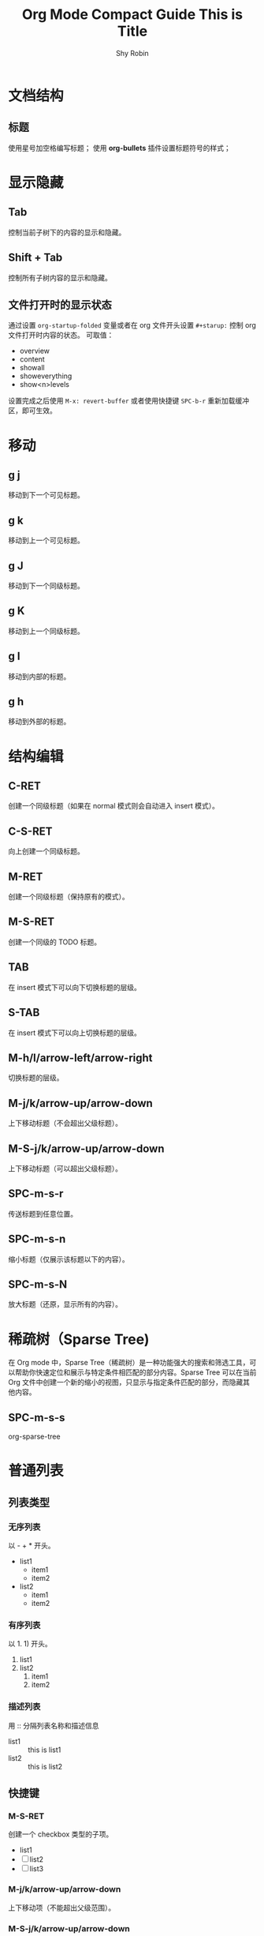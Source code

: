 #+title: Org Mode Compact Guide
#+description: 参考：https://orgmode.org/guide/
#+author: Shy Robin
#+startup: overview
#+TAGS: [ Group : @work @home @tennisclub ]
#+TAGS: laptop(l) car(c) pc(p) sailboat(s)

* 文档结构
** 标题
使用星号加空格编写标题；
使用 *org-bullets* 插件设置标题符号的样式；

* 显示隐藏
** Tab
控制当前子树下的内容的显示和隐藏。
** Shift + Tab
控制所有子树内容的显示和隐藏。
** 文件打开时的显示状态
通过设置 =org-startup-folded= 变量或者在 org 文件开头设置 =#+starup:= 控制 org 文件打开时内容的状态。
可取值：
- overview
- content
- showall
- showeverything
- show<n>levels

设置完成之后使用 =M-x: revert-buffer= 或者使用快捷键 =SPC-b-r= 重新加载缓冲区，即可生效。
* 移动
** g j
移动到下一个可见标题。
** g k
移动到上一个可见标题。
** g J
移动到下一个同级标题。
** g K
移动到上一个同级标题。
** g l
移动到内部的标题。
** g h
移动到外部的标题。
* 结构编辑
** C-RET
创建一个同级标题（如果在 normal 模式则会自动进入 insert 模式）。
** C-S-RET
向上创建一个同级标题。
** M-RET
创建一个同级标题（保持原有的模式）。
** M-S-RET
创建一个同级的 TODO 标题。
** TAB
在 insert 模式下可以向下切换标题的层级。
** S-TAB
在   insert 模式下可以向上切换标题的层级。
** M-h/l/arrow-left/arrow-right
切换标题的层级。
** M-j/k/arrow-up/arrow-down
上下移动标题（不会超出父级标题）。
** M-S-j/k/arrow-up/arrow-down
上下移动标题（可以超出父级标题）。
** SPC-m-s-r
传送标题到任意位置。
** SPC-m-s-n
缩小标题（仅展示该标题以下的内容）。
** SPC-m-s-N
放大标题（还原，显示所有的内容）。
* 稀疏树（Sparse Tree)
在 Org mode 中，Sparse Tree（稀疏树）是一种功能强大的搜索和筛选工具，可以帮助你快速定位和展示与特定条件相匹配的部分内容。Sparse Tree 可以在当前 Org 文件中创建一个新的缩小的视图，只显示与指定条件匹配的部分，而隐藏其他内容。
** SPC-m-s-s
org-sparse-tree
* 普通列表
** 列表类型
*** 无序列表
以 - + * 开头。
- list1
  * item1
  * item2
- list2
  + item1
  + item2
*** 有序列表
以 1. 1) 开头。
1. list1
2. list2
   1. item1
   2. item2
*** 描述列表
用 :: 分隔列表名称和描述信息
- list1 :: this is list1
- list2 :: this is list2
** 快捷键
*** M-S-RET
创建一个 checkbox 类型的子项。
- list1
- [ ] list2
- [ ] list3
*** M-j/k/arrow-up/arrow-down
上下移动项（不能超出父级范围）。
*** M-S-j/k/arrow-up/arrow-down
上下移动项（可以超出父级范围）。
*** M-h/l/arrow-left/arrow-right
左右移动项（不会影响子项）。
*** M-S-h/l/arrow-left/arrow-right
左右移动项（会影响子项）。
*** C-c C-c
如果是 checkbox 则会切换它的状态，或者在 checkbox 的方框上按下 RET 键也能切换状态。
*** C-c -
切换列表符号。
* 表格
** 创建表格
输入 =|field1|field2= ，然后按下 C-c RET 即可快速创建一个带有分隔符的表格。如下：
| field1 | field2 |
|--------+--------|
|        |        |
** 快速创建分隔符
输入 |- ，按下 TAB 键便可快速生成一行分隔符。
|---|
|   |
** 快速创建表格
- SPC-m-b-c
- C-c |
| name | gender | age |
|------+--------+-----|
| Amy  | male   |  18 |
| Tom  | female |  20 |
| Jack | male   |  22 |
** 对齐表格
当输入表格内容时，按下以下键便可以重新对齐表格：
- TAB
- S-TAB
- RET
- C-c C-c
** 单元格移动
C-S-h/j/k/l
| name  | gender | age    |
|-------+--------+--------|
| Tom   |     10 | male   |
| Tom   |     11 | female |
| Tom   |     12 | male   |
|-------+--------+--------|
| Jerry |   male | 21     |
** 行和列移动
*** M-h/l
左右移动列。
*** M-j/k
上下移动行。
*** M-S-h/l
删除或增加列。
*** M-S-k/j
删除或增加行。
*** C-c -
增加一行分隔符。
*** C-c RET
增加一行分隔符并插入一行。
*** SPC-m-s-S
对光标所在列重新排序。
* 超链接
** 格式
- =[[LINK][DESCRIPTION]]=
- =[[LINK]]=
** 编辑链接或快速创建链接
一旦创建链接，org mode 会自动将链接渲染成特定的格式。如果要编辑链接的内容，可通过以下两种方式：
- SPC-m-l-l
- C-c C-l
[[github:shy-robin][My Github repo]]

另外，如果没有链接使用以上两种方式会快速创建链接。
** 内部链接
如果 LINK 不是 URL，则会在当前文件里查找可以匹配 LINK 的标题。
[[格式][Find Target]]
[[Demo][Demo]]

*** Demo
** 外部链接
支持多种不同格式的外部链接。
- [[https://www.baidu.com][百度]]
- [[file:~/Pictures/duck.png][可达鸭的图片]]
- [[file:demo.org::12][demo.org第十二行]]
** 操作链接
*** SPC-m-l-l
快速创建或编辑链接。
*** C-c C-o / RET
打开链接。
*** C-c &
回到链接的位置(仅对内部链接有效)。
*** SPC-n-l
存储当前位置到一个新的链接。
将当前位置记录到一个链接中，该链接会出现在创建链接的提示窗中，当选择链接后，会自动将它从提示窗中移除，相当于只使用一次。
* 待办事项
** 基础功能
任何以 TODO 开头的标题都会被自动识别为待办事项。
*** 快速设置标题状态
使用 SPC-m-t 可以快速设置标题的状态。
**** TODO Learn Emacs
*** 快速切换标题状态
使用 C-S-h/l 可以快速设置标题的状态。
**** NO Do someting
*** 查看所有待办事项
使用 SPC-m-s-s t 即可查看所有 TODO 的稀疏树。
*** 快速创建同级待办
使用 M-S-RET 可以快速创建同级的待办事项。
** 多状态工作流
我们可以使用 TODO 关键字声明一个连续的工作状态：

#+begin_src emacs-lisp
(setq org-todo-keywords
      '((sequence "TODO" "FEEDBACK" "VERIFY" "|" "DONE" "DELEGATED")))
#+end_src

以 | 分隔开两种结果状态，左边的表示正在进行中的状态，右边的表示结束的状态。

如果不想修改原有的 TODO 状态，可以新建一个状态集：

#+begin_src emacs-lisp :tangle yes
(setq org-todo-keywords
      '((sequence "TODO(t)" "|" "DONE(d)")
        (sequence "REPORT(r)" "BUG(b)" "KNOWNCAUSE(k)" "|" "FIXED(f)")))
#+end_src

如果不想修改通用的设置，可以针对当前文件进行配置：
#+begin_src emacs-lisp :tangle yes
#+TODO: TODO(t) | DONE(d)
#+TODO: REPORT(r) BUG(b) KNOWNCAUSE(k) | FIXED(f)
#+TODO: | CANCELED(c)
#+end_src
** 日志
*** timestamp
#+begin_src emacs-lisp :tangle yes
(setq org-log-done 'time)
#+end_src

当待办事项完成后会记录完成的时间。

也可以使用 =#+starup: logdone= 针对单个文件进行记录。

**** DONE test
CLOSED: [2023-06-24 Sat 22:27]

*** note
#+begin_src emacs-lisp :tangle yes
(setq org-log-done 'note)
#+end_src

当待办事项完成后会记录完成的时间以及相应的笔记。

**** TODO test
- CLOSING NOTE [2023-06-24 Sat 22:11] \\
  hello world2
- CLOSING NOTE [2023-06-24 Sat 22:11] \\
  hello world

*** log-into-drawer
当记录的 note 过多时，会导致日志过长，不便于阅读。
设置 =org-log-into-drawer= 变量会使所有 log 信息折叠到 LOGBOOK 区域内，可以使用 TAB 展开或收缩 log 信息。
同样，也可以设置 =#+startup: logdrawer= 针对单个文件进行配置。

**** DONE test
CLOSED: [2023-06-24 Sat 22:32]
:LOGBOOK:
- CLOSING NOTE [2023-06-24 Sat 22:32] \\
  very good
:END:

*** special marker
我们可以给每种状态设置不同的日志类型，这里有两种特殊的标记符号:
- ! 代表 timestamp
- @ 代表 note

可以在文件开头设置：
#+begin_src emacs-lisp :tangle yes
#+TODO: TODO(t) WAIT(w@/!) | DONE(d!) CANCELED(c@)
#+end_src

同样可以在 org-todo-keywords 变量中设置。
#+begin_src emacs-lisp :tangle yes
(setq org-todo-keywords
      '((sequence "TODO(t!)" "|" "DONE(d@)")
        (sequence "REPORT(r!)" "BUG(b!)" "KNOWNCAUSE(k!)" "|" "FIXED(f@)")))
#+end_src

**** DONE test
CLOSED: [2023-06-24 Sat 22:34]
:LOGBOOK:
- State "DONE"       from "TODO"       [2023-06-24 Sat 22:34] \\
  so good
- State "TODO"       from              [2023-06-24 Sat 22:34]
:END:

** 优先级
TODO 事项有 A-C 三个优先级：
- A（高优）
- B（默认）
- C（低优）

*** SPC-m-p-p
设置优先级。
*** SPC-m-p-u
增加优先级。
*** SPC-m-p-d
降低优先级。

**** TODO [#A] test
** 拆分子任务
当任务工作量很大的时候，拆分成多个更小的子任务通常是一种合理的办法。
在任何地方插入 [/] 和 [%] 可以显示当前待办的进度。

*** 组织一次活动 [33%]
**** TODO 叫人 [1/4]
***** DONE 小明
CLOSED: [2023-06-24 六 22:59]
:LOGBOOK:
- CLOSING NOTE [2023-06-24 六 22:59] \\
  yes
:END:

***** TODO 小明
***** TODO 小明
***** TODO 小明
**** TODO 买东西 [50%]
***** DONE 水果
CLOSED: [2023-06-24 六 23:00]
:LOGBOOK:
- CLOSING NOTE [2023-06-24 六 23:00] \\
  yes
:END:

***** TODO 水果
***** TODO 水果
***** DONE 水果
CLOSED: [2023-06-24 六 23:00]
:LOGBOOK:
- CLOSING NOTE [2023-06-24 六 23:00] \\
  yes
:END:
**** DONE someting
CLOSED: [2023-06-24 六 23:01]
:LOGBOOK:
- CLOSING NOTE [2023-06-24 六 23:01] \\
  yes
:END:
** 复选框
[[*普通列表][普通列表]]里的每个子项都可以变成复选框（通过在列表符号后插入 [ ] 实现）。
复选框不会包含在全局的待办事项中，所以它更适合将一个任务细分成更简单的步骤。

*** C-c C-c
切换复选框的状态。

*** M-S-RET
新建一个复选框（只对普通列表生效）。

*** TODO Organize party [2/2]
- [X] call people
  1. [X] Peter
  2. [X] Tom
  3. [X] Jerry
- [X] order food

* 标签
所有标题都可以带上标签。
标签需要通过两个 : 包裹。
标签名称由字母、数字、下划线和 @ 组成。
一个标题可以有多个标签，通过 : 分隔。
** 标签的继承
子标题会自动继承父标题的标签，不需要显示声明。
如果要让当前文件的所有标题都继承某些标签，可以在文件开头进行设置：
#+begin_src emacs-lisp :tangle yes
#+FILETAGS: :Peter:Boss:Secret:
#+end_src

*** My weekend :myself:
**** do housework :chore:
**** learn emacs :study:
** 设置标签
*** SPC-m-q / C-c C-q
如果当前光标所在行不是标题，则会给父标题加标签。
*** C-c C-c
该命令只针对标题有效。
*** #-TAGS:
前两种方式设置标签会唤起弹窗，弹窗里有一个标签列表，里面的标签都是在当前 buffer 里设置的。
如果 buffer 里没有设置标签，那么显示的就是一个空列表，我们可以在文件开头声明一些预制的标签：
#+begin_src emacs-lisp :tangle yes
#+TAGS: @work @home @tennisclub
#+TAGS: laptop car pc sailboat
#+end_src

**** 快捷键
以上方式唤起的面板，需要用补全来选中标签。可以给标签设置唯一的字符，用快捷键来选择标签：
#+begin_src emacs-lisp :tangle yes
#+TAGS: @work(w) @home(h) @tennisclub(t)
#+TAGS: laptop(l) car(c) pc(p) sailboat(s)
#+end_src

通过 SPC-m-q 唤起面板后，可以发现只需要通过设置的快捷键就可以快速选择标签。
按下 TAB 键可以切换回之前的面板，用补全的方法来选择标签。
按下 SPC 键清空所有标签。
选择完成之后，按下 RET 键就可以确认并退出面板。
*** org-tag-alist
以上三种方式都只能针对当前的 buffer 生效，如果要添加全局标签，可以通过设置 org-tag-alist 变量：
#+begin_src emacs-lisp :tangle yes
(setq org-tag-alist '(("tag1") ("tag2")))
#+end_src

同样，也可以设置快捷键：
#+begin_src emacs-lisp :tangle yes
(setq org-tag-alist '(("tag1" . ?t) ("tag2" . ?T)))
#+end_src

** 标签组
通过以下两种方式设置一个标签组:
#+begin_src emacs-lisp :tangle yes
;; 1. [ 组标签 : 关联的标签（可以重复） ]
#+TAGS: [ GTD : Control Persp ]

;; 2. { 组标签 : 相互排斥的标签 }
#+TAGS: { Context : @Home @Work }
#+end_src

当搜索标签时，如果搜索的是组标签名称，则会显示该组下的所有标签。
可以通过执行 org-toggle-tags-group 命令暂时关闭这个功能。
** 搜索标签
*** SPC-m-s-s m
创建一个稀疏树，返回所有能够匹配标签的标题。
*** SPC-o-A m
*** SPC-o-A M

** test :test:demo:
** test2
*** test3 :@work:
*** test4
*** test5
**** test6 :@tennisclub:
* 属性
** 基本功能
- 每个标题可以有多个不同的属性，用于描述该部分的内容。
- 属性由两个冒号包裹，后面跟着属性的值，形式： =:key: value= 。
- 和标签不同的是，属性是一种 key: value 的数据格式，而标签只是一种类似数组的数据格式。
- 子元素会继承父元素的属性。
** 创建属性
创建属性快捷键：SPC-m-o
同样，可以在文件开头声明属性，这些属性将会被所有入口继承，例如：
#+begin_src emacs-lisp :tangle yes
#+PROPERTY: NDisks_ALL 1 2 3 4
#+end_src
** 稀疏树
通过 SPC-m-s-s p ， 可以通过属性创建稀疏树。

** GroupA
:PROPERTIES:
:CATEGORY: animal pet
:END:
*** Cat
*** Dog
** GroupB
:PROPERTIES:
:CATEGORY: fruit
:END:
*** apple
* 日期和时间
为了更好地规划一个项目，待办事项可以加入一个日期或者时间。
org-mode 里提供日期和时间信息的特殊格式的字符串称为：*时间戳*。

** 时间戳
一个时间戳可以指定某个时间点或者某个时间段。
时间戳可以出现任何地方，无论是在标题里还是在内容里。
如果指定了时间戳，它将会出现在 org-agenda 里。

*** 类型
**** 普通时间戳
最简单的一种时间戳就是将一个日期或者时间赋予一个项目，可以表示一次预约或者其他事件：
***** Meet Peter at the movies
  <2006-11-01 Wed 19:15>
***** Discussion on climate change
  <2006-11-02 Thu 20:00-22:00>
**** 带有重复次数的时间戳
一个时间戳可以指定次数，表示每个一段时间执行一个事件。
重复的周期有以下几种类型:
- day(d)
- week(w)
- month(m)
- year(y)

以下例子表示每周三执行一次时间：
***** Pick up Sam at school
<2023-06-28 Wed 12:30 +1w>
**** 日记风格的表达式
***** 22:00-23:00 The nerd meeting on every 2nd Thursday of the month
<%%(diary-float t 4 2)>
**** 范围
用 -- 连接表示一段时间范围。
***** Meeting
<2004-08-23 Mon>--<2004-08-26 Thu>
**** 不激活的时间戳
用方括号包裹的时间戳不会出现在 org-agenda 中。
***** Gillian comes late for the fifth time
  [2006-11-01 Wed]

** 创建时间戳
SPC-m-d-t / C-c .
    用于创建一个时间戳。如果当前光标所在位置已经有时间戳了，将会修改这个时间戳。
   <2023-06-25 Sun>
    当在同一个位置连续多次创建时间戳成功，将会创建一个时间范围。
   <2023-06-25 Sun>--<2023-06-27 Tue>--<2023-06-29 Thu>--<2023-06-30 Fri>--<2023-07-01 Sat>
SPC-m-d-T
    用于创建一个不被激活的时间戳。
   [2023-06-26 Mon]--[2023-06-27 Tue]
C-S-h/l or S-arrow-left/arrow-right
    向前或向后修改一天的时间。
   <2023-06-26 Mon>
C-S-j/k or S-arrow-up/arrow-down
    如果光标在左括号或者右括号上，将切换时间戳的类型；
    如果光标在括号里面，将根据光标所在的时间参数修改时间，如增加/减少一年；
   <2023-06-26 Mon>

** 截止时间和排定时间
一个时间戳可以用一些特殊的关键字来修饰。
*** 截止时间
在时间戳前插入 DEADLINE ，意味着一个任务（通常是一个待办事项），需要在特定的时间内完成。
**** 创建截止时间
快捷键：SPC-m-d-d / C-c C-d
到了截止日期的任务将会显示在 agenda 上。
另外，如果今天有即将过期或者已经过期的任务，也会在 agenda 中显示出来。

**** TODO Write an article
DEADLINE: <2023-06-26 Mon>
:LOGBOOK:
- State "TODO"       from              [2023-06-26 Mon 10:40]
:END:
*** 排定时间
在时间戳前插入 SCHEDULED ， 表示一个任务已经排定，到了特定时间将会开始执行该任务。
**** 创建排定时间
快捷键：SPC-m-d-s / C-c C-s
另外，如果到了排定时间，会显示一个提醒，直到任务被标注为完成。

**** TODO Write an article
SCHEDULED: <2023-06-27 Tue>
:LOGBOOK:
- State "TODO"       from              [2023-06-26 Mon 10:56]
:END:
*** 重复
一些任务可能需要重复，可以在截止时间或者排定时间加上重复的标志。

**** TODO Pay the rent
DEADLINE: <2023-06-26 Mon +1m>
:LOGBOOK:
- State "TODO"       from              [2023-06-26 Mon 10:59]
:END:

表示每月都会有该任务，每月的 26 号是该任务的截止时间。

** 计时
org-mode 允许你给项目里的一些特殊任务计时。

*** 开始计时
(clock in)
快捷键： SPC-m-c-i / C-c C-x C-i
执行开始计时后，会在时间戳前插入 CLOCK 关键字。

**** TEST
:LOGBOOK:
CLOCK: [2023-06-26 Mon 11:08]--[2023-06-26 Mon 11:09] =>  0:01
:END:

*** 结束计时
(clock out)
快捷键： SPC-m-c-o / C-c C-x C-o
执行结束计时后，会显示出任务计时开始和结束的时间，并计算出花费的时间：HH:MM

*** 更新估时
快捷键： SPC-m-c-e / C-c C-x C-e
为一个开始计时的任务估时，将创建一个属性 Effort。

**** TEST
:PROPERTIES:
:Effort:   0:02
:END:
:LOGBOOK:
CLOCK: [2023-06-26 Mon 11:19]--[2023-06-26 Mon 11:20] =>  0:01
:END:
*** 取消当前计时
快捷键： SPC-m-c-c
取消当前的计时。
*** 跳转到当前计时任务
快捷键： SPC-m-c-g
跳转到当前计时的任务上，如果没有计时任务，则会跳转到最近一条计时任务上。

* 捕获，重新整理，归档
** 捕获
*** 设置捕获存储目录
#+begin_src emacs-lisp :tangle yes
;; 默认为： ~/org/notes.org
(setq org-default-notes-file (concat org-directory "/notes.org"))
#+end_src

*** 使用捕获
SPC-X
开启一个捕获进程，提供一个 narrowed 缓冲区用于编辑捕获内容。

C-c C-c
编辑完捕获内容后，确认并退出捕获进程，返回到原来的位置。

C-c C-w
编辑完捕获内容后，将笔记重新整理到其他地方。

C-c C-k
关闭捕获进程，返回上一个状态。

*** 捕获模板
可以自定义捕获的模板：
#+begin_src emacs-lisp :tangle yes
(setq org-capture-templates
      '(("t" "Todo" entry (file+headline "~/org/gtd.org" "Tasks")
         "* TODO %?\n  %i\n  %a" :prepend t)
        ("j" "Journal" entry (file+datetree "~/org/journal.org")
         "* %?\nEntered on %U\n  %i\n  %a")))
#+end_src

其中，
- %a 捕获时的链接
- %i 初始内容
- %t %T 时间戳，日期或者精确时间
- %u %U 和上面类似，只不过是不能被激活的时间
- %? 光标所在位置
- :prepend 是否将最新的捕获追加在最前面

** 重新整理和复制
当查看被捕获的数据时，可能想要重新整理或者复制一些入口到别的文件。
这里提供了一些快捷操作：

SPC-m-s-r / C-c C-w
将当前光标所在的内容剪切到其他文件中，里面提供了一些补全的文件路径。
如果不选择，则会使用默认的 target，可以通过变量 org-refile-targets 设置默认的 target。

C-c M-w
=org-refile-copy=
操作类似于上面的命令，只不过不是剪切操作，而是复制操作。

** 归档
当项目里的一个子树完成之后，你可能想把它移除并停止 agenda 对它的引用，这时就需要归档。
归档有助于保持工作文件的紧凑并且能让 agenda 的查看变得更快。
最常用的归档操作就是将一个项目里的子树移动到另一个归档文件。

SPC-m-A
将当前光标所在的子树移动到给定的位置（这个位置可以通过 org-archive-location 设置）。

生成的归档文件默认和当前文件在同一目录下，并且文件名是当前文件名加上 _archive 后缀（可以通过 org-archive-location 设置）。

当然，也可以在文件的开头设置：
#+begin_src emacs-lisp :tangle yes
#+ARCHIVE: %s_done::
#+end_src
* 议程视图
一个子项可能是有 TODO、时间戳、标签等，这些信息分散在不同文件的不同位置中，查阅这些信息有时候会变得比较困难。
议程视图（agenda views）提供了对这些特殊信息的概览。
这些特殊信息会被提取在一个特殊的 agenda buffer 里，这个 buffer 是只读的，但是提供了一些命令可以用于远程修改相关文件的信息，比如截止日期或者排定日期。

** 议程文件
议程视图会收集所有议程文件（agenda files）的信息，可以通过 org-agenda-files 变量查看所有包含的议程文件，不在该列表的文件将不会被收集数据。

C-c [
将当前文件加入到 agenda files 中，文件会被移动到这个 agenda files 列表的前面，如果文件存在，则会将它移动到列表的前面。

C-c ]
将当前文件从 agenda files 中移除。

C-'
循环访问 agenda files 中的文件。

** 议程调度
SPC-o-A
唤起议程调度。

在议程调度中，提供了一些默认的命令：
a: 创建一个类似日历的议程视图；
t: 创建一个包含 TODO 关键字的议程视图；
T: 创建一个包含其他关键字（如 DONE TODO）的议程视图；
m: 创建一个符合匹配表达式（匹配标签或者属性）的议程视图；
M: 类似于 m，但只作用于 TODO 事项；
s: 创建一个符合给定正则表达式的议程视图；
S: 类似于 s，但只作用于 TODO 事项。

** 周/天议程
快捷键： SPC-o-A a
将会从 org-agenda-files 中获取所有设置了时间戳的信息，并以周维度显示出来。

org-mode 可以和 emacs 的预约通知交互，通过 org-agenda-to-appt 可以将 agenda 信息添加到预约通知中。

** 全局的待办列表
筛选出 org-agenda-files 中的所有代表事项。
在筛选窗口中可以使用数字加 r 键筛选不同类型的待办。同时，可以直接操作待办的状态，改变后的状态会直接在源文件中生效。

快捷键： SPC-o-A t
将会从 org-agenda-files 中获取所有的待办事项。

快捷键： SPC-o-A T
和上面的命令类似，只不过可以筛选特定状态的待办事项。

** 匹配标签和属性
如果一个标题设置了标签或者属性，你也可以根据这些元数据进行筛选。

SPC-o-A m
用于筛选符合表达式的标题。
比如， +work+urgent-withboss 或者 work|home 这类表达式，用于筛选具有符合这类特定条件标签的标题。

SPC-o-A M
和上面的命令类似，只不过只能筛选是待办事项的标题。

搜索的字符串可以包含一些运算符，比如用 & 代表 AND ， 用 | 代表 OR。也可以通过 =name=value= 这种形式用 = 筛选出符合属性的标题。
以下是一些示例：
+work-boss
选择有 work 标签的标题，但除去 boss 标签的标题。

work|laptop
选择有 work 或者 laptop 标签的标题。

work|laptop+night
选择有 work 或者有 laptop加night 的标题。

** 匹配字符
用于搜索含有特定字符的标题。

快捷键： SPC-o-A s

搜索的字符同样可以使用表达式，例如： +computer +wifi -ethernet -{8\.11[bg]}
表示标题需要包含 computer 和 wifi，但不能有 ethernet，同时也不能有 8.11b 或 8.11g

需要注意的是，这条命令不仅会搜索 org-agenda-files 中的文件，也会搜索 org-agenda-text-search-extra-files 中的文件。

** 议程缓冲区的命令
agenda buffer 中的入口会链接到关联的 org 文件或者 diary 文件中。
你不可以直接编辑 agenda buffer 本身，但 org agenda 提供了一些命令可以用于展示或跳转到入口的源文件位置上。

*** 移动
j / C-j / C-n
向下移动一条记录。

k / C-k / C-p
向上移动一条记录。

*** 查看或跳转到 org 文件
TAB
向右打开一个半屏，并展示源文件的内容。

RET
直接在另一个窗口中展示源文件的内容。

*** 切换视图
o / SPC-w-o
删除其他的分屏，只保留当前的窗口。

z d
切换到一天的视图。

z w
切换到一周的视图。

z t
切换到两周的视图。

z m
切换到一个月的视图。

z y
切换到一年的视图。

z SPC
切换到默认的视图（默认十天）。

.
跳转到今天。

g d
跳转到选中的日期。

r
重新加载 agenda buffer，当 org 文件的内容发生变化时，需要执行此操作。

C-x C-s
保存所有对 org 文件的修改。

*** 远程编辑
t / SPC-m-t
改变事项的待办状态。

d d
删除当前的事项。

SPC-m-r / C-c C-w
重新整理（refile）当前的事项。

d a
归档（archive）当前的事项，使用在 org-archive-default-command 变量中设置的默认归档命令。

d A
归档（archive）当前的事项。

SPC-m-d-s / C-c C-s
设置事项的排定时间。

SPC-m-d-d / C-c C-d
设置事项的截止时间。

S-h / S-arrow-left
将事项的时间往前移动一天，需要按 r 重新加载 agenda buffer。

S-l / S-arrow-right
将事项的时间往后移动一天，需要按 r 重新加载 agenda buffer。

I
事项开始计时（注意开始计时之后需要 C-x C-s 保存对 org 文件的更改，否则结束计时后会直接覆盖开始计时的修改）。

O
事项结束计时（同样需要注意保存对 org 文件的修改）。

c c
取消当前计时。

c g
移动到当前计时的事项上。

c r
切换到计时报告模式。

*** 退出议程
Z Z
org-agenda-quit
退出议程，移除 agenda buffer。

Z Q
org-agenda-exit
退出议程，移除 agenda buffer 和由 agenda 创建的所有 org buffer。

** 自定义议程视图
可以通过设置 org-agenda-custom-commands 变量自定义 agenda views。
例如:
#+begin_src emacs-lisp :tangle yes
(setq org-agenda-custom-commands
      '(("w" todo "WAITING")
        ("u" tags "+boss-urgent")
        ("v" tags-todo "+boss-urgent")))
#+end_src

以上示例中，可以在议程调度菜单（通过 SPC-o-A 触发）中新建三条命令。
其中 w u v 是触发命令的快捷键，todo tags tags-todo 是命令的名称，而 WAITING +boss-urgent +boss-urgent 是和 [[*匹配字符][匹配字符]] 中的布尔逻辑表达式一样的匹配操作。

参数的具体用法可以查看 org-agenda-custom-commands 变量。

* 标记富文本
Org 主要是组织和搜索你的纯文本笔记。然而，它也提供了一个轻量级但强大的标记语言，用于丰富的文本格式和其他。与导出框架结合使用（见导出），你可以在 Org 中编写漂亮的文档。

** 段落
可以用至少一个空行来分割段落。如果你需要在一个段落里强制换行，可以在行的末尾加上 \\ 。

如果想在一个区域内保留换行、缩进和空行，但在其他地方使用正常的格式，你可以使用以下这种结构（这种结构也可以用于格式化诗歌）：
#+begin_verse
 Great clouds overhead
 Tiny black birds rise and fall
 Snow covers Emacs

    ---AlexSchroeder
#+end_verse

当从别的文档引用一个段落时，通常会将它格式化，使其具有左边距和右边距。例如：
#+begin_quote
Everything should be made as simple as possible,
but not any simpler ---Albert Einstein
#+end_quote

如果你想居中一些文本，你也可以:
#+begin_center
Everything should be made as simple as possible, \\
but not any simpler
#+end_center

** 强调和 Monospace
你可以改变一些文本的样式，如下:
*bold*
/italic/
_underline_
=verbatim=
~code~
+strike-through+

** 插入 LaTex
你也可以在 Org 里插入 LaTex 公式：

The radius of the sun is R_sun = 6.96 x 10^8 m.  On the other hand,
the radius of Alpha Centauri is R_{Alpha Centauri} = 1.28 x R_{sun}.

\begin{equation}                        % arbitrary environments,
x=\sqrt{b}                              % even tables, figures
\end{equation}                          % etc

If $a^2=b$ and \( b=2 \), then the solution must be
either $$ a=+\sqrt{2} $$ or \[ a=-\sqrt{2} \].

** Literal examples
你可以编写一些不会受到标记的示例，这类示例是以单空格(Monospace)排版的，所有很适用于源代码和类似的例子。
#+begin_example options
  Some example from a text file.
#+end_example

以上示例也有简写，比如用冒号加一个空格跟上示例行，冒号前面可以有额外的空格:
Here is an example:
    : Some example from a text file.

如果示例是一些编程代码：
#+begin_src emacs-lisp
(message "hello world")
#+end_src

可以使用 SPC-m-' 或者 C-c ' 打开一个支持该编程语言的缓冲区，用于编辑示例代码。

** 图片
插入一张没有描述的图片:
: ./img/cat.jpg

如果想要插入具有描述信息的图片，可以使用 [[*超链接][超链接]] 。

** 创建脚注
段落里的脚注有特定的格式，脚注由一段方括号包裹，括号里面的内容是脚注的标识符 fn: 加上脚注的序号。例如：

这是一个段落[fn:1], 由许多汉字[fn:2]组成。

创建脚注
SPC-m-f / C-c C-x f
在当前光标的位置处创建脚注，如果已经存在脚注，则跳转到脚注的位置上。
注意，使用这个操作会自动将脚注加到一个 Footnotes 标题下，该标题下的内容默认为脚注内容，不会被导出。
如果要修改脚注的标题，可以设置 org-footnotes-section 变量。

在脚注的定义和引用之间跳转
RET / C-c C-c

*** Footnotes
[fn:2] Character

[fn:1] Paragraph

* 导出
Org 可以将文档转换并导出成多种不同的格式，导出的内容会尽可能保证文档结构和标记文本的完整性。

** 导出调度器
导出调度器是 Org 中导出的主要交互界面，该界面会展示出当前配置的导出格式以及一些支持的导出选项。

快捷键: SPC-m-e / C-c C-e

Org 默认会将整个 buffer 都导出。如果 buffer 的视图做了限制，比如使用 SPC-m-s-n 只展示了当前子树的内容，那么只会导出显示的这一部分数据。

** 导出设置
导出时 Org 会自动识别 buffer 中一些特殊的行，作为一些额外的信息。这些行可能被放在文档里的任何地方:
#+begin_quote
#+TITLE: This is Title
#+end_quote

绝大部分导出的选项会包含：
- TITLE
  标题
- AUTHOR
  作者（默认取 user-full-name）
- DATE
  日期或者时间戳
- EMAIL
  邮箱地址(默认取 user-mail-address)
- LANGUAGE
  语言，如 en

这些选项可以通过 [[*导出调度器][导出调度器]] 中的 Insert template（快捷键：#）进行插入。

** 目录
Table of Contents
Org 导出时会默认依据标题生成目录。
可以通过 org-export-with-toc 变量来设置是否要导出目录，也可以通过 org-export-headline-levels 设置导出目录的层级。

同样，你也可以在文件中设置一些关键字选项来配置：
#+begin_quote
#+OPTIONS: toc:2          (only include two levels in TOC)
#+OPTIONS: toc:nil        (no default TOC at all)
#+end_quote

Org 默认将目录放在导出文件的第一个标题里。

** 包含文件
在导出时，可以包含其他文件的内容：
: #+include: "../config.el" src emacs-lisp

第一个参数是需要导出文件的路径;
第二参数（可选）表示指定块的类型, 比如：example export src;
第三个参数（可选）表示源代码的类型，用于格式化内容。

你可以通过 C-c ' 直接访问上面包含的文件。

** 注释
一行由 0 个或者多个空格开始，后面接着一个 # 加空格的内容，会被当成是注释，它将不会被导出。
: # this is comment
:    # this is comment

另外，被 #+BEGIN_COMMENT 和 #+END_COMMENT 包裹的内容也会被当成注释。
: #+begin_comment
: this is comment
: #+end_comment

最后，如果一个标题由 COMMENT 开头，那么这个标题里面的所有内容都会被当成是注释。
可以在标题或者内容处使用快捷键 C-c ; 切换标题的 COMMENT 关键字。

** 导出 ASCII/UTF-8
ASCII export 只会生成包含普通 ASCII 字符的文件，这是最简单而且最直接的文本输出，它不会包含任何的 Org 标记。
UTF-8 export 提供了额外的符合编码规范的字符和符号。

SPC-m-e t a
SPC-m-e t u

** 导出 HTML
Org 模式包含一个 HTML 导出器，具有与 XHTML 1.0 严格标准兼容的大量 HTML 格式。

SPC-m-e h h
将 org 文件导出为 html，例如，myFile.org => myFile.html
注意，如果对同一个文件进行多次导出操作，新生成的导出文件会直接覆盖之前的导出文件。

SPC-m-e h o
将 org 文件导出为 html 并用浏览器打开。

注意，HTML 导出器后端会将 < 和 > 转义成 &lt 和 &gt，如果想要直接插入 html 标签并渲染出来，可以将 html 代码用 ~@@html:~ 和 ~@@~ 包裹。
: @@html:<span style="color: red;">hello</span>@@
: @@html:<b>@@bold text@@html:</b>@@

对于更大的原生 HTML 代码块，可以使用这些 HTML 导出代码块:
: #+HTML: Literal HTML code for export

: #+BEGIN_EXPORT html
: <div style="width:20px;height:20px;background-color:red"></div>
: <div style="width:20px;height:20px;background-color:green"></div>
: #+END_EXPORT

** 导出 LaTeX
LaTeX 导出器后端可以处理复杂的文档、纳入标准或定制的 LaTeX 文档类，使用替代的 LaTeX 引擎生成文件，并生成带有索引、书目和目录的完全链接的 PDF 文件，用于交互式在线浏览或高质量的印刷出版。

默认情况下，LaTeX 输出会使用 =article= 类，你可以通过在文件中加一个选项如
~#+LATEX_CLASS: myclass~ 来改变这一行为。这里用到的 myclass 必须在 org-latex-classes 变量中。

SPC-m-e l l
将 org 文件导出成一个 .tex 后缀的 LaTeX 文件。

SPC-m-e l p
将 org 文件导出成一个 .pdf 后缀的 LaTeX 文件。

SPC-m-e l o
将 org 文件导出成一个 .pdf 后缀的 LaTeX 文件并用默认的 PDF 查看器打开。

有三种方式可以在 org 文件中插入 LaTeX
1. 使用 @ 符号：
   : Code embedded in-line @@latex:any arbitrary LaTeX code@@ in a paragraph.
2. 插入关键字：
   : #+LATEX: any arbitrary LaTeX code
3. 插入导出代码块
   : #+BEGIN_EXPORT latex
   : any arbitrary LaTeX code
   : #+END_EXPORT

** 导出成 iCalendar
Org 模式的互操作性成功的很大一部分是它能够轻松地导出或从外部应用程序导入。iCalendar 导出后端从 Org 文件中获取日历数据并导出为标准的 iCalendar 格式。

SPC-m-e c f
将 org 文件导出成一个 .ics 后缀的 iCalendar 文件。

SPC-m-e c c
根据 org-agenda-files 里的所有 org 文件创建一个联合的 iCalendar 文件，并命名为 org-icalendar-combined-agenda-files 设置的名称。
